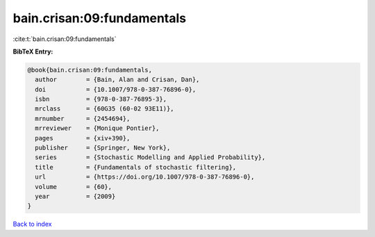 bain.crisan:09:fundamentals
===========================

:cite:t:`bain.crisan:09:fundamentals`

**BibTeX Entry:**

.. code-block:: bibtex

   @book{bain.crisan:09:fundamentals,
     author        = {Bain, Alan and Crisan, Dan},
     doi           = {10.1007/978-0-387-76896-0},
     isbn          = {978-0-387-76895-3},
     mrclass       = {60G35 (60-02 93E11)},
     mrnumber      = {2454694},
     mrreviewer    = {Monique Pontier},
     pages         = {xiv+390},
     publisher     = {Springer, New York},
     series        = {Stochastic Modelling and Applied Probability},
     title         = {Fundamentals of stochastic filtering},
     url           = {https://doi.org/10.1007/978-0-387-76896-0},
     volume        = {60},
     year          = {2009}
   }

`Back to index <../By-Cite-Keys.html>`_
